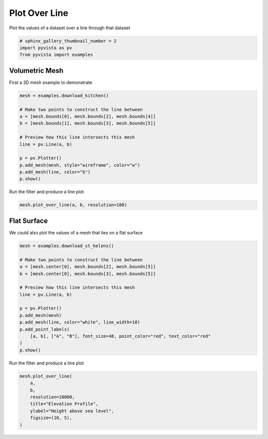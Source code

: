 .. only:: html

    .. note::
        :class: sphx-glr-download-link-note

        Click :ref:`here <sphx_glr_download_examples_02-plot_plot-over-line.py>`     to download the full example code
    .. rst-class:: sphx-glr-example-title

    .. _sphx_glr_examples_02-plot_plot-over-line.py:


Plot Over Line
~~~~~~~~~~~~~~

Plot the values of a dataset over a line through that dataset


.. code-block:: default


    # sphinx_gallery_thumbnail_number = 2
    import pyvista as pv
    from pyvista import examples








Volumetric Mesh
+++++++++++++++

First a 3D mesh example to demonstrate


.. code-block:: default

    mesh = examples.download_kitchen()

    # Make two points to construct the line between
    a = [mesh.bounds[0], mesh.bounds[2], mesh.bounds[4]]
    b = [mesh.bounds[1], mesh.bounds[3], mesh.bounds[5]]

    # Preview how this line intersects this mesh
    line = pv.Line(a, b)

    p = pv.Plotter()
    p.add_mesh(mesh, style="wireframe", color="w")
    p.add_mesh(line, color="b")
    p.show()




.. image:: /examples/02-plot/images/sphx_glr_plot-over-line_001.png
    :alt: plot over line
    :class: sphx-glr-single-img


.. rst-class:: sphx-glr-script-out

 Out:

 .. code-block:: none


    [(13.478563426690005, 12.478563426690005, 11.228563426690005),
     (3.50499999942258, 2.50499999942258, 1.25499999942258),
     (0.0, 0.0, 1.0)]



Run the filter and produce a line plot


.. code-block:: default

    mesh.plot_over_line(a, b, resolution=100)





.. image:: /examples/02-plot/images/sphx_glr_plot-over-line_002.png
    :alt: velocity Profile
    :class: sphx-glr-single-img





Flat Surface
++++++++++++

We could also plot the values of a mesh that lies on a flat surface


.. code-block:: default

    mesh = examples.download_st_helens()

    # Make two points to construct the line between
    a = [mesh.center[0], mesh.bounds[2], mesh.bounds[5]]
    b = [mesh.center[0], mesh.bounds[3], mesh.bounds[5]]

    # Preview how this line intersects this mesh
    line = pv.Line(a, b)

    p = pv.Plotter()
    p.add_mesh(mesh)
    p.add_mesh(line, color="white", line_width=10)
    p.add_point_labels(
        [a, b], ["A", "B"], font_size=48, point_color="red", text_color="red"
    )
    p.show()




.. image:: /examples/02-plot/images/sphx_glr_plot-over-line_003.png
    :alt: plot over line
    :class: sphx-glr-single-img


.. rst-class:: sphx-glr-script-out

 Out:

 .. code-block:: none


    [(581864.4350162606, 5134010.9350162605, 19711.435016260606),
     (562835.0, 5114981.5, 682.0),
     (0.0, 0.0, 1.0)]



Run the filter and produce a line plot


.. code-block:: default

    mesh.plot_over_line(
        a,
        b,
        resolution=10000,
        title="Elevation Profile",
        ylabel="Height above sea level",
        figsize=(10, 5),
    )



.. image:: /examples/02-plot/images/sphx_glr_plot-over-line_004.png
    :alt: Elevation Profile
    :class: sphx-glr-single-img






.. rst-class:: sphx-glr-timing

   **Total running time of the script:** ( 0 minutes  3.887 seconds)


.. _sphx_glr_download_examples_02-plot_plot-over-line.py:


.. only :: html

 .. container:: sphx-glr-footer
    :class: sphx-glr-footer-example



  .. container:: sphx-glr-download sphx-glr-download-python

     :download:`Download Python source code: plot-over-line.py <plot-over-line.py>`



  .. container:: sphx-glr-download sphx-glr-download-jupyter

     :download:`Download Jupyter notebook: plot-over-line.ipynb <plot-over-line.ipynb>`


.. only:: html

 .. rst-class:: sphx-glr-signature

    `Gallery generated by Sphinx-Gallery <https://sphinx-gallery.github.io>`_
